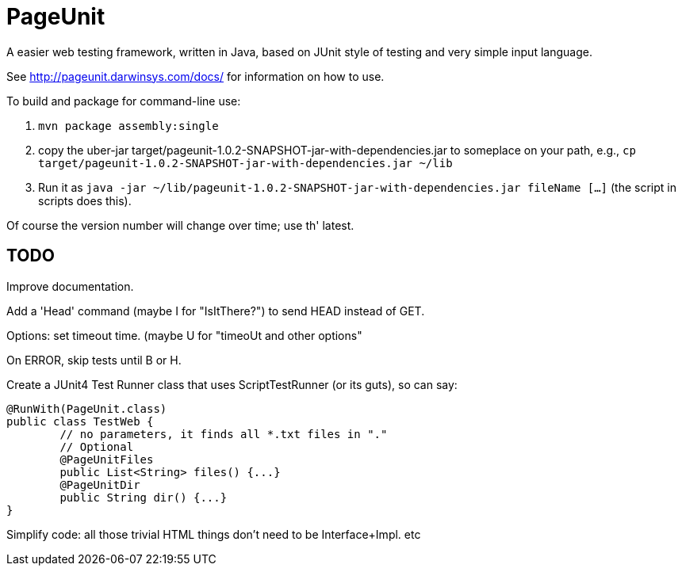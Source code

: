 = PageUnit

A easier web testing framework, written in Java, based on JUnit style of testing
and very simple input language.

See http://pageunit.darwinsys.com/docs/ for information on how to use.

To build and package for command-line use:

. `mvn package assembly:single` 
. copy the uber-jar target/pageunit-1.0.2-SNAPSHOT-jar-with-dependencies.jar to someplace on your path, e.g.,
`cp target/pageunit-1.0.2-SNAPSHOT-jar-with-dependencies.jar ~/lib`
. Run it as `java -jar ~/lib/pageunit-1.0.2-SNAPSHOT-jar-with-dependencies.jar fileName [...]`
(the script in scripts does this).

Of course the version number will change over time; use th' latest.

== TODO


Improve documentation.

Add a 'Head' command (maybe I for "IsItThere?") to send HEAD instead of GET.

Options: set timeout time. (maybe U for "timeoUt and other options"

On ERROR, skip tests until B or H.

Create a JUnit4 Test Runner class that uses ScriptTestRunner (or its guts), so can say:

	@RunWith(PageUnit.class)
	public class TestWeb {
		// no parameters, it finds all *.txt files in "."
		// Optional
		@PageUnitFiles
		public List<String> files() {...}
		@PageUnitDir
		public String dir() {...}
	}

Simplify code:
	all those trivial HTML things don't need to be Interface+Impl.
	etc
